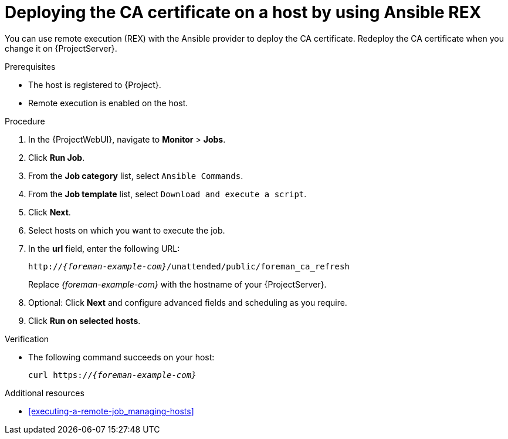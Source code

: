 [id="deploying-the-ca-certificate-on-a-host-by-using-ansible-rex"]
= Deploying the CA certificate on a host by using Ansible REX

You can use remote execution (REX) with the Ansible provider to deploy the CA certificate.
Redeploy the CA certificate when you change it on {ProjectServer}.

.Prerequisites
* The host is registered to {Project}.
* Remote execution is enabled on the host.

.Procedure
. In the {ProjectWebUI}, navigate to *Monitor* > *Jobs*.
. Click *Run Job*.
. From the *Job category* list, select `Ansible Commands`.
. From the *Job template* list, select `Download and execute a script`.
. Click *Next*.
. Select hosts on which you want to execute the job.
. In the *url* field, enter the following URL:
+
[options="nowrap" subs="+quotes,verbatim,attributes"]
----
http://_{foreman-example-com}_/unattended/public/foreman_ca_refresh
----
+
Replace _{foreman-example-com}_ with the hostname of your {ProjectServer}.
. Optional: Click *Next* and configure advanced fields and scheduling as you require.
. Click *Run on selected hosts*.

.Verification
* The following command succeeds on your host:
+
[options="nowrap" subs="+quotes,verbatim,attributes"]
----
curl https://_{foreman-example-com}_
----

[role="_additional-resources"]
.Additional resources
* xref:executing-a-remote-job_managing-hosts[]
